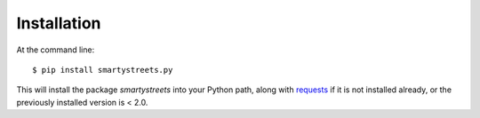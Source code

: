 ============
Installation
============

At the command line::

    $ pip install smartystreets.py

This will install the package `smartystreets` into your Python path, along with
`requests <http://docs.python-requests.org/en/latest/>`_ if it is not installed
already, or the previously installed version is < 2.0.

